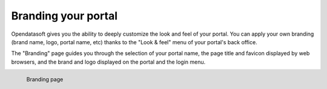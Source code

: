Branding your portal
====================

Opendatasoft gives you the ability to deeply customize the look and feel of your portal. You can apply your own branding (brand name, logo, portal name, etc) thanks to the "Look & feel" menu of your portal's back office.

The "Branding" page guides you through the selection of your portal name, the page title and favicon displayed by web browsers, and the brand and logo displayed on the portal and the login menu.

.. figure:: images/branding.png
    :align: left

    Branding page
